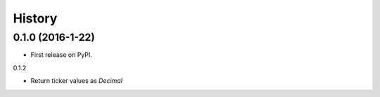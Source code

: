 =======
History
=======

0.1.0 (2016-1-22)
------------------

* First release on PyPI.

0.1.2

* Return ticker values as `Decimal`